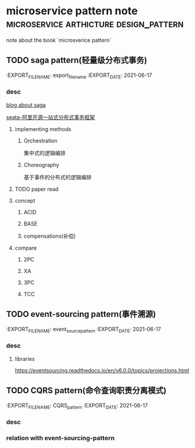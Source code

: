 #+HUGO_BASE_DIR: ../
#+HUGO_SECTION: post
#+HUGO_WEIGHT: auto
#+HUGO_AUTO_SET_LASTMOD: t

* microservice pattern note          :microservice:arthicture:design_pattern:
 note about the book `microsverice pattern`

 
** TODO saga pattern(轻量级分布式事务)
   :PROPERTICES:
   :EXPORT_FILE_NAME: export_file_name
   :EXPORT_DATE: 2021-06-17
   :END:

   
*** desc
   [[https://fzsens.github.io/saga/2018/04/05/sagas/][blog about saga]] 

   [[https://github.com/seata/seata][seata-阿里开源一站式分布式事务框架]] 
   
   
**** implementing methods
     
***** Orchestration
      集中式的逻辑编排

***** Choreography
      基于事件的分布式的逻辑编排
    
**** TODO paper read
    
**** concept
     
***** ACID
      
***** BASE

***** compensations(补偿)


**** compare
     
***** 2PC
      
***** XA
      
***** 3PC
      
***** TCC


** TODO event-sourcing pattern(事件溯源)
   :PROPERTICES:
   :EXPORT_FILE_NAME: event_source_pattern
   :EXPORT_DATE: 2021-06-17
   :END:

*** desc 

    
**** libraries
     https://eventsourcing.readthedocs.io/en/v6.0.0/topics/projections.html

     
** TODO CQRS pattern(命令查询职责分离模式)
   :PROPERTICES:
   :EXPORT_FILE_NAME: CQRS_pattern
   :EXPORT_DATE: 2021-06-17
   :END:
   
   
*** desc

    
*** relation with event-sourcing-pattern

